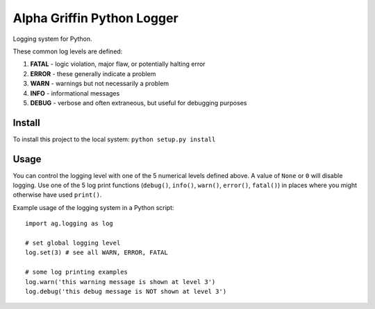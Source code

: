 
===========================
Alpha Griffin Python Logger
===========================

Logging system for Python.

These common log levels are defined:

1. **FATAL** - logic violation, major flaw, or potentially halting error
2. **ERROR** - these generally indicate a problem
3. **WARN** - warnings but not necessarily a problem
4. **INFO** - informational messages
5. **DEBUG** - verbose and often extraneous, but useful for debugging purposes


Install
-------

To install this project to the local system: ``python setup.py install``


Usage
-----

You can control the logging level with one of the 5 numerical levels defined above. A value of ``None`` or ``0`` will disable logging. Use one of the 5 log print functions (``debug()``, ``info()``, ``warn()``, ``error()``, ``fatal()``) in places where you might otherwise have used ``print()``.

Example usage of the logging system in a Python script::

    import ag.logging as log

    # set global logging level
    log.set(3) # see all WARN, ERROR, FATAL

    # some log printing examples
    log.warn('this warning message is shown at level 3')
    log.debug('this debug message is NOT shown at level 3')


